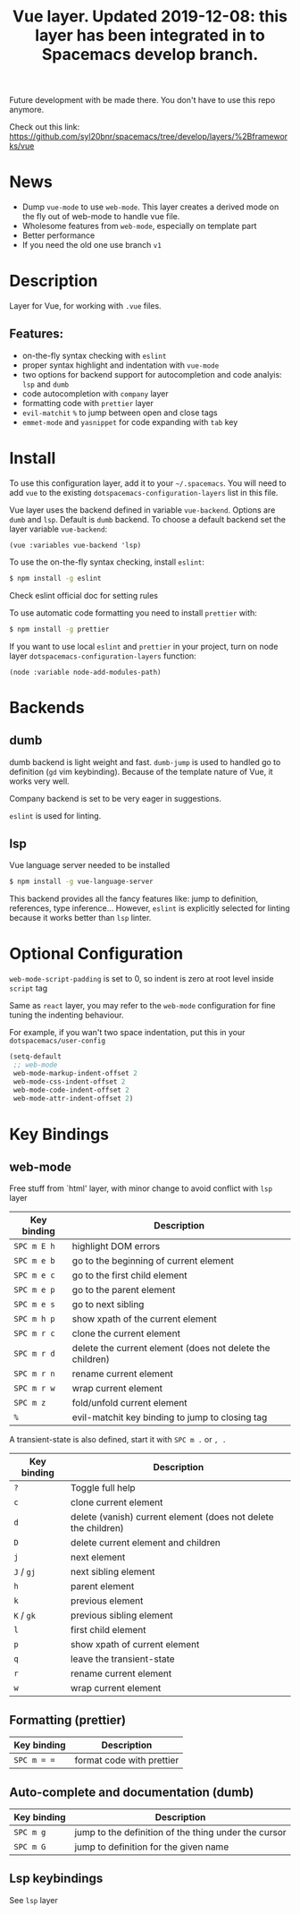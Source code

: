 #+TITLE: Vue layer. Updated 2019-12-08: this layer has been integrated in to Spacemacs develop branch. 

Future development with be made there. You don't have to use this repo anymore.

Check out this link:
https://github.com/syl20bnr/spacemacs/tree/develop/layers/%2Bframeworks/vue

[[file:img/vue.png]]

* Table of Contents                     :TOC_4_gh:noexport:
- [[#news][News]]
- [[#description][Description]]
  - [[#features][Features:]]
- [[#install][Install]]
- [[#backends][Backends]]
  - [[#dumb][dumb]]
  - [[#lsp][lsp]]
- [[#optional-configuration][Optional Configuration]]
- [[#key-bindings][Key Bindings]]
  - [[#web-mode][web-mode]]
  - [[#formatting-prettier][Formatting (prettier)]]
  - [[#auto-complete-and-documentation-dumb][Auto-complete and documentation (dumb)]]
  - [[#lsp-keybindings][Lsp keybindings]]

* News
  - Dump =vue-mode= to use =web-mode=. This layer creates a derived mode on the
    fly out of web-mode to handle vue file.
  - Wholesome features from =web-mode=, especially on template part
  - Better performance
  - If you need the old one use branch ~v1~
* Description
Layer for Vue, for working with  =.vue= files.

** Features:
- on-the-fly syntax checking with =eslint=
- proper syntax highlight and indentation with =vue-mode=
- two options for backend support for autocompletion and code analyis: =lsp= and =dumb= 
- code autocompletion with =company= layer
- formatting code with =prettier= layer
- =evil-matchit= =%= to jump between open and close tags
- =emmet-mode= and =yasnippet= for code expanding with =tab= key

* Install
To use this configuration layer, add it to your =~/.spacemacs=. You will need to
add =vue= to the existing =dotspacemacs-configuration-layers= list in this
file.

Vue layer uses the backend defined in variable =vue-backend=. Options are =dumb=
and =lsp=. Default is =dumb= backend. To choose a default backend set the layer
variable =vue-backend=:

#+begin_src elisp
(vue :variables vue-backend 'lsp)
#+end_src

To use the on-the-fly syntax checking, install =eslint=:

#+begin_src sh
  $ npm install -g eslint
#+end_src

Check eslint official doc for setting rules

To use automatic code formatting you need to install =prettier= with:

#+begin_src sh
  $ npm install -g prettier
#+end_src

If you want to use local =eslint= and =prettier= in your project, turn on node
  layer =dotspacemacs-configuration-layers= function:

#+begin_src elisp
     (node :variable node-add-modules-path)
#+end_src

* Backends 
** dumb
dumb backend is light weight and fast. =dumb-jump= is used to handled go to
definition (=gd= vim keybinding). Because of the template nature of Vue, it
works very well. 

Company backend is set to be very eager in suggestions. 

=eslint= is used for linting.

** lsp
Vue language server needed to be installed 
   
#+BEGIN_SRC sh
   $ npm install -g vue-language-server
#+END_SRC
   
This backend provides all the fancy features like: jump to definition,
references, type inference... However, =eslint= is explicitly selected for
linting because it works better than =lsp= linter.

* Optional Configuration
~web-mode-script-padding~ is set to 0, so indent is zero at root level inside
~script~ tag

Same as =react= layer, you may refer to the =web-mode= configuration for fine
tuning the indenting behaviour.

For example, if you wan't two space indentation, put this in your
=dotspacemacs/user-config=

#+begin_src emacs-lisp
  (setq-default
   ;; web-mode
   web-mode-markup-indent-offset 2
   web-mode-css-indent-offset 2
   web-mode-code-indent-offset 2
   web-mode-attr-indent-offset 2)
#+end_src

* Key Bindings
** web-mode
  Free stuff from `html' layer, with minor change to avoid conflict with =lsp= layer
  
| Key binding | Description                                               |
|-------------+-----------------------------------------------------------|
| ~SPC m E h~ | highlight DOM errors                                      |
| ~SPC m e b~ | go to the beginning of current element                    |
| ~SPC m e c~ | go to the first child element                             |
| ~SPC m e p~ | go to the parent element                                  |
| ~SPC m e s~ | go to next sibling                                        |
| ~SPC m h p~ | show xpath of the current element                         |
| ~SPC m r c~ | clone the current element                                 |
| ~SPC m r d~ | delete the current element (does not delete the children) |
| ~SPC m r n~ | rename current element                                    |
| ~SPC m r w~ | wrap current element                                      |
| ~SPC m z~   | fold/unfold current element                               |
| ~%~         | evil-matchit key binding to jump to closing tag           |

A transient-state is also defined, start it with ~SPC m .~ or ~, .~

| Key binding | Description                                                    |
|-------------+----------------------------------------------------------------|
| ~?~         | Toggle full help                                               |
| ~c~         | clone current element                                          |
| ~d~         | delete (vanish) current element (does not delete the children) |
| ~D~         | delete current element and children                            |
| ~j~         | next element                                                   |
| ~J~ / ~gj~  | next sibling element                                           |
| ~h~         | parent element                                                 |
| ~k~         | previous element                                               |
| ~K~ / ~gk~  | previous sibling element                                       |
| ~l~         | first child element                                            |
| ~p~         | show xpath of current element                                  |
| ~q~         | leave the transient-state                                      |
| ~r~         | rename current element                                         |
| ~w~         | wrap current element                                           |

** Formatting (prettier)

| Key binding | Description               |
|-------------+---------------------------|
| ~SPC m = =~ | format code with prettier |

** Auto-complete and documentation (dumb)

| Key binding | Description                                          |
|-------------+------------------------------------------------------|
| ~SPC m g~   | jump to the definition of the thing under the cursor |
| ~SPC m G~   | jump to definition for the given name                |
** Lsp keybindings
 See =lsp= layer 
